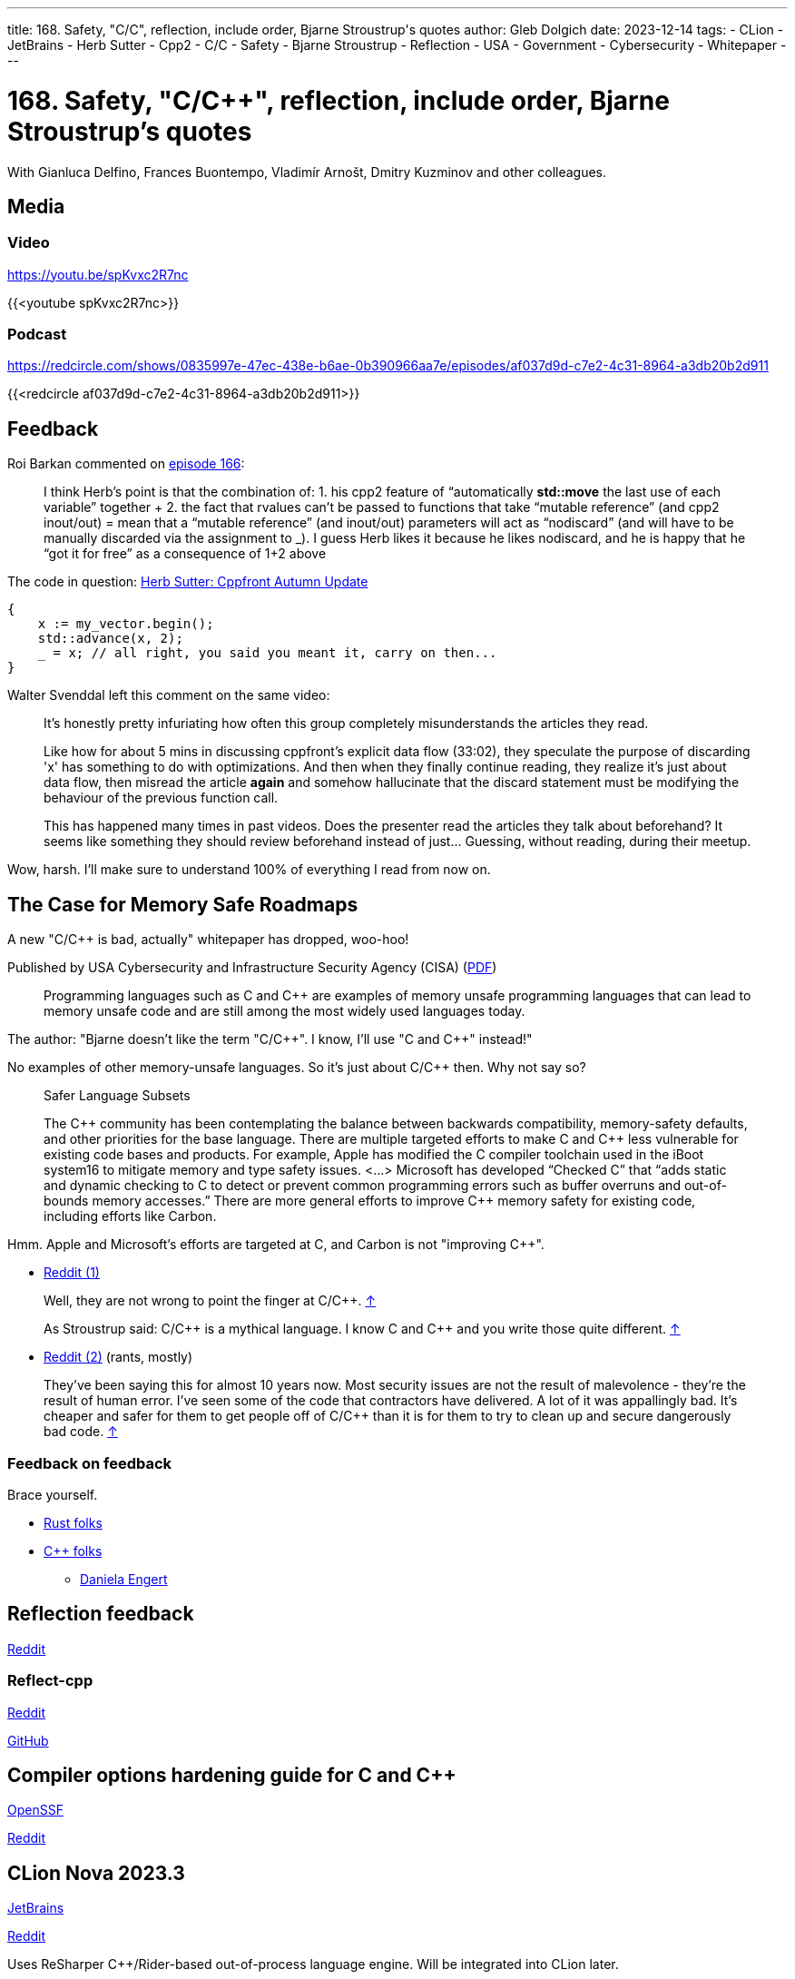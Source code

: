 ---
title: 168. Safety, "C/C++", reflection, include order, Bjarne Stroustrup's quotes
author: Gleb Dolgich
date: 2023-12-14
tags:
    - CLion
    - JetBrains
    - Herb Sutter
    - Cpp2
    - C/C++
    - Safety
    - Bjarne Stroustrup
    - Reflection
    - USA
    - Government
    - Cybersecurity
    - Whitepaper
---

:showtitle:
:toc:

= 168. Safety, "C/C++", reflection, include order, Bjarne Stroustrup's quotes

With Gianluca Delfino, Frances Buontempo, Vladimír Arnošt, Dmitry Kuzminov and other colleagues.

== Media

=== Video

https://youtu.be/spKvxc2R7nc

{{<youtube spKvxc2R7nc>}}

=== Podcast

https://redcircle.com/shows/0835997e-47ec-438e-b6ae-0b390966aa7e/episodes/af037d9d-c7e2-4c31-8964-a3db20b2d911

{{<redcircle af037d9d-c7e2-4c31-8964-a3db20b2d911>}}

== Feedback

Roi Barkan commented on https://www.youtube.com/attribution_link?a=wfsNN5T2gd56rUVw&u=/watch%3Fv%3D6L3Vk6Zax_w%26lc%3DUgyZsphIRCf3J73YN9V4AaABAg%26feature%3Dem-comments[episode 166]:

____
I think Herb’s point is that the combination of: 1. his cpp2 feature of “automatically **std::move** the last use of each variable” together + 2. the fact that rvalues can’t be passed to functions that take “mutable reference” (and cpp2 inout/out) = mean that a “mutable reference” (and inout/out) parameters will act as “nodiscard” (and will have to be manually discarded via the assignment to _). I guess Herb likes it because he likes nodiscard, and he is happy that he “got it for free” as a consequence of 1+2 above
____

The code in question: https://herbsutter.com/2023/09/28/cppfront-autumn-update/[Herb Sutter: Cppfront Autumn Update]

[source,cpp]
----
{
    x := my_vector.begin();
    std::advance(x, 2);
    _ = x; // all right, you said you meant it, carry on then...
}
----

Walter Svenddal left this comment on the same video:

____
It's honestly pretty infuriating how often this group completely misunderstands the articles they read.

Like how for about 5 mins in discussing cppfront's explicit data flow (33:02), they speculate the purpose of discarding 'x'  has something to do with optimizations. And then when they finally continue reading, they realize it's just about data flow, then misread the article **again** and somehow hallucinate that the discard statement must be modifying the behaviour of the previous function call.

This has happened many times in past videos. Does the presenter read the articles they talk about beforehand? It seems like something they should review beforehand instead of just... Guessing, without reading, during their meetup.
____

Wow, harsh. I'll make sure to understand 100% of everything I read from now on.

== The Case for Memory Safe Roadmaps

A new "C/C++ is bad, actually" whitepaper has dropped, woo-hoo!

Published by USA Cybersecurity and Infrastructure Security Agency (CISA) (https://www.cisa.gov/sites/default/files/2023-12/The-Case-for-Memory-Safe-Roadmaps-508c.pdf[PDF])

> Programming languages such as C and C++ are examples of memory unsafe programming
languages that can lead to memory unsafe code and are still among the most widely used
languages today.

The author: "Bjarne doesn't like the term "C/C+\+". I know, I'll use "C and C++" instead!"

No examples of other memory-unsafe languages. So it's just about C/C++ then. Why not say so?

____
Safer Language Subsets

The C\++ community has been contemplating the balance between backwards compatibility, memory-safety defaults, and other priorities for the base language. There are multiple targeted efforts to make C and C++ less vulnerable for existing code bases and products. For example, Apple has modified the C compiler toolchain used in the iBoot system16 to mitigate memory and type safety issues. <...> Microsoft has developed “Checked C” that “adds static and dynamic checking to C to detect or prevent common programming errors such as buffer overruns and out-of-bounds memory accesses.” There are more general efforts to improve C++ memory safety for existing code, including efforts like Carbon.
____

Hmm. Apple and Microsoft's efforts are targeted at C, and Carbon is not "improving C++".

* https://www.reddit.com/r/cpp/comments/18cpelz/the_case_for_memory_safe_roadmaps_cia_fbi_global/[Reddit (1)]

> Well, they are not wrong to point the finger at C/C++. https://www.reddit.com/r/cpp/comments/18cpelz/the_case_for_memory_safe_roadmaps_cia_fbi_global/kcc79ae/[↑]

> As Stroustrup said: C/C\++ is a mythical language. I know C and C++ and you write those quite different. https://www.reddit.com/r/cpp/comments/18cpelz/the_case_for_memory_safe_roadmaps_cia_fbi_global/kcd9vni/[↑]

* https://www.reddit.com/r/programming/comments/18grv9g/the_nsa_advises_move_to_memorysafe_languages/[Reddit (2)] (rants, mostly)

____
They've been saying this for almost 10 years now.
Most security issues are not the result of malevolence - they're the result of human error.
I've seen some of the code that contractors have delivered. A lot of it was appallingly bad.
It's cheaper and safer for them to get people off of C/C++ than it is for them to try to clean up and secure dangerously bad code. https://www.reddit.com/r/programming/comments/18grv9g/the_nsa_advises_move_to_memorysafe_languages/kd2hueo/[↑]
____

=== Feedback on feedback

Brace yourself.

* https://hachyderm.io/@alilleybrinker/111546233275768709[Rust folks]
* https://sfba.social/@dgregor79/111551954160777115[C++ folks]
** https://hachyderm.io/@DanielaKEngert/111549713103814873[Daniela Engert]

== Reflection feedback

https://www.reddit.com/r/cpp/comments/17x1n83/anyone_find_the_proposed_reflection_syntax/[Reddit]

=== Reflect-cpp

https://www.reddit.com/r/cpp/comments/1890jr9/reflectcpp_automatic_field_name_extraction_from/[Reddit]

https://github.com/getml/reflect-cpp[GitHub]

== Compiler options hardening guide for C and C++

https://best.openssf.org/Compiler-Hardening-Guides/Compiler-Options-Hardening-Guide-for-C-and-C++.html[OpenSSF]

https://www.reddit.com/r/cpp/comments/187yrih/compiler_options_hardening_guide_for_c_and_c/[Reddit]

== CLion Nova 2023.3

https://blog.jetbrains.com/clion/2023/11/clion-nova/[JetBrains]

https://www.reddit.com/r/cpp/comments/17rfb3x/new_clion_clion_nova/[Reddit]

Uses ReSharper C++/Rider-based out-of-process language engine. Will be integrated into CLion later.

== Features to remove from C++

https://www.reddit.com/r/cpp/comments/124xbje/reddit/[Reddit]

> C++ is getting more and more complex. The Committee keeps adding new features based on its consensus. Let's remove features based on Reddit's consensus.

https://www.reddit.com/r/cpp/comments/124xbje/reddit/je1rwdb/[rhubarbjin]:

> Everyone agrees that C++ is broken, but no one agrees precisely which parts need fixing ...which just goes to show that **the language isn't broken at all**. It just has a very wide user base with very diverse needs. One coder's boondoggle is another coder's bedrock.

https://www.reddit.com/r/cpp/comments/124xbje/reddit/je1kzqq/[jdehesa]:

> Gotta love how nearly everything suggested in the replies (save for `std::vector<bool>`?) is followed by a reply saying how that feature is actually useful sometimes :) It's too late for C++ now, at this point everyone uses it on their own particular way and every obscure or weird feature has found its place for someone 😄

And we have a winner:

> **The only thing wrong with C\++ is other users of C++.** https://www.reddit.com/r/cpp/comments/124xbje/reddit/je1xpcz/[↑]

See also: https://en.wikipedia.org/wiki/Wikipedia:Chesterton%27s_fence[Chesterton's fence]

== Bjarne Stroustrup Quotes discussed on HackerNews

https://news.ycombinator.com/item?id=38424689[HackerNews]

== Will C++ ever get a standard GUI/2D Graphics library?

https://www.reddit.com/r/cpp/comments/12zqov0/will_c_ever_get_a_standard_gui2d_graphics_library/[Reddit]

== Include order

* https://stackoverflow.com/questions/2762568/c-c-include-header-file-order[StackOverflow]
* https://cplusplus.com/forum/articles/10627/[cplusplus.com]

== From the Web

Q: Name a book that made you cry.
A: "Data Structures and Algorithms in Java"

== Lucid dream startup

Lucid dream startup says engineers can write code in their sleep. Work may never be the same. (https://fortune.com/2023/11/30/lucid-dream-startup-prophetic-headset-prepare-meetings-while-sleeping/[Fortune])

https://tech.slashdot.org/story/23/12/01/1355239/lucid-dream-startup-says-engineers-can-write-code-in-their-sleep[Slashdot]
